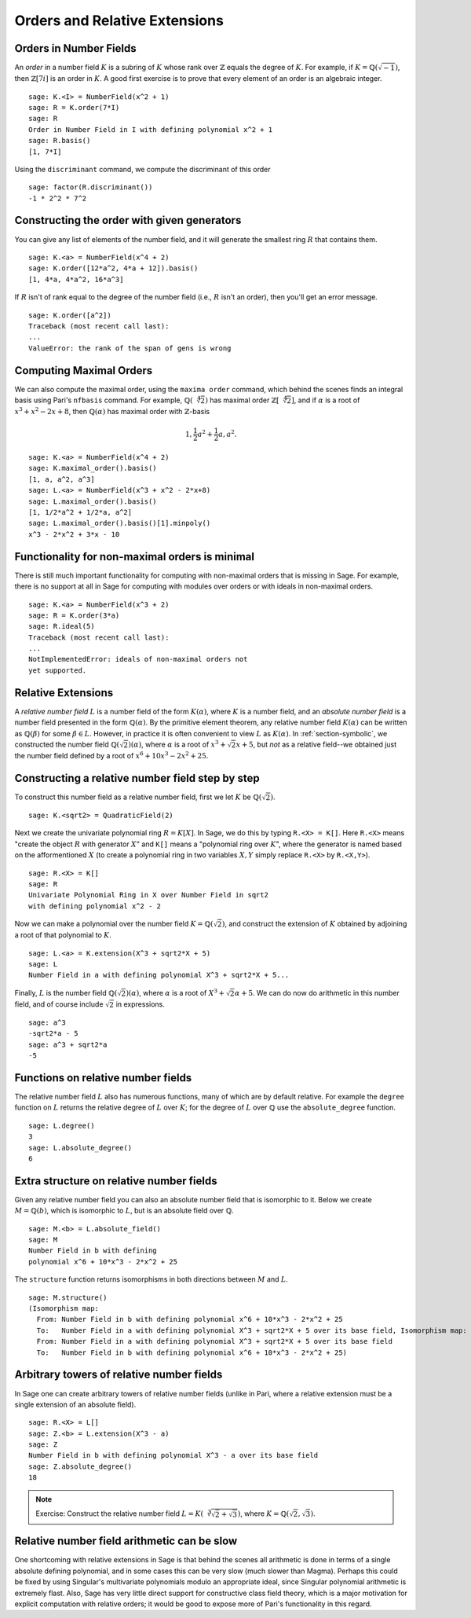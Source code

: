 Orders and Relative Extensions
==============================

Orders in Number Fields
-----------------------

An *order* in a number field :math:`K` is a subring of :math:`K` whose
rank over :math:`\mathbb{Z}` equals the degree of :math:`K`. For
example, if :math:`K=\mathbb{Q}(\sqrt{-1})`, then
:math:`\mathbb{Z}[7i]` is an order in :math:`K`. A good first exercise
is to prove that every element of an order is an algebraic integer.

::

    sage: K.<I> = NumberField(x^2 + 1)
    sage: R = K.order(7*I)
    sage: R
    Order in Number Field in I with defining polynomial x^2 + 1
    sage: R.basis()
    [1, 7*I]

Using the ``discriminant`` command, we compute the
discriminant of this order

.. link

::

    sage: factor(R.discriminant())
    -1 * 2^2 * 7^2

Constructing the order with given generators
--------------------------------------------

You can give any list of elements of the number field, and it will
generate the smallest ring :math:`R` that contains them.

::

    sage: K.<a> = NumberField(x^4 + 2)
    sage: K.order([12*a^2, 4*a + 12]).basis()
    [1, 4*a, 4*a^2, 16*a^3]

If :math:`R` isn't of rank equal to the degree of the number
field (i.e., :math:`R` isn't an order), then you'll get an error
message.

.. link

::

    sage: K.order([a^2])
    Traceback (most recent call last):
    ...
    ValueError: the rank of the span of gens is wrong

Computing Maximal Orders
------------------------

We can also compute the maximal order, using the ``maxima order``
command, which behind the scenes finds an integral basis using Pari's
``nfbasis`` command. For example, :math:`\mathbb{Q}(\sqrt[4]{2})` has
maximal order :math:`\mathbb{Z}[\sqrt[4]{2}]`, and if :math:`\alpha`
is a root of :math:`x^3 + x^2 - 2x+8`, then :math:`\mathbb{Q}(\alpha)`
has maximal order with :math:`\mathbb{Z}`-basis

.. math::

    1, \frac{1}{2} a^{2} + \frac{1}{2} a,  a^{2}.

::

    sage: K.<a> = NumberField(x^4 + 2)
    sage: K.maximal_order().basis()
    [1, a, a^2, a^3]
    sage: L.<a> = NumberField(x^3 + x^2 - 2*x+8)
    sage: L.maximal_order().basis()
    [1, 1/2*a^2 + 1/2*a, a^2]
    sage: L.maximal_order().basis()[1].minpoly()
    x^3 - 2*x^2 + 3*x - 10

Functionality for non-maximal orders is minimal
-----------------------------------------------

There is still much important functionality for computing with
non-maximal orders that is missing in Sage. For example, there is
no support at all in Sage for computing with modules over orders or
with ideals in non-maximal orders.

::

    sage: K.<a> = NumberField(x^3 + 2)
    sage: R = K.order(3*a)
    sage: R.ideal(5)
    Traceback (most recent call last):
    ...
    NotImplementedError: ideals of non-maximal orders not
    yet supported.

Relative Extensions
-------------------

A *relative number field* :math:`L` is a number field of the form
:math:`K(\alpha)`, where :math:`K` is a number field, and an *absolute
number field* is a number field presented in the form
:math:`\mathbb{Q}(\alpha)`. By the primitive element theorem, any
relative number field :math:`K(\alpha)` can be written as
:math:`\mathbb{Q}(\beta)` for some :math:`\beta\in L`. However, in
practice it is often convenient to view :math:`L` as
:math:`K(\alpha)`.  In :ref:`section-symbolic`, we constructed the
number field :math:`\mathbb{Q}(\sqrt{2})(\alpha)`, where
:math:`\alpha` is a root of :math:`x^3 + \sqrt{2} x + 5`, but *not* as
a relative field--we obtained just the number field defined by a root
of :math:`x^6 + 10x^3 - 2x^2 + 25`.

Constructing a relative number field step by step
-------------------------------------------------

To construct this number field as a relative number field, first we
let :math:`K` be :math:`\mathbb{Q}(\sqrt{2})`.

::

    sage: K.<sqrt2> = QuadraticField(2)

Next we create the univariate polynomial ring :math:`R = K[X]`.  In
Sage, we do this by typing ``R.<X> = K[]``. Here ``R.<X>`` means
"create the object :math:`R` with generator :math:`X`" and ``K[]``
means a "polynomial ring over :math:`K`", where the generator is named
based on the afformentioned :math:`X` (to create a polynomial ring in
two variables :math:`X,Y` simply replace ``R.<X>`` by ``R.<X,Y>``).

.. link

::

    sage: R.<X> = K[]
    sage: R
    Univariate Polynomial Ring in X over Number Field in sqrt2
    with defining polynomial x^2 - 2

Now we can make a polynomial over the number field
:math:`K=\mathbb{Q}(\sqrt{2})`, and construct the extension of
:math:`K` obtained by adjoining a root of that polynomial to
:math:`K`.

.. link

::

    sage: L.<a> = K.extension(X^3 + sqrt2*X + 5)
    sage: L
    Number Field in a with defining polynomial X^3 + sqrt2*X + 5...

Finally, :math:`L` is the number field
:math:`\mathbb{Q}(\sqrt{2})(\alpha)`, where :math:`\alpha` is a root
of :math:`X^3 + \sqrt{2}\alpha + 5`. We can do now do arithmetic in
this number field, and of course include :math:`\sqrt{2}` in
expressions.

.. link

::

    sage: a^3
    -sqrt2*a - 5
    sage: a^3 + sqrt2*a
    -5

Functions on relative number fields
-----------------------------------

The relative number field :math:`L` also has numerous functions, many
of which are by default relative. For example the ``degree`` function
on :math:`L` returns the relative degree of :math:`L` over :math:`K`;
for the degree of :math:`L` over :math:`\mathbb{Q}` use the
``absolute_degree`` function.

.. link

::

    sage: L.degree()
    3
    sage: L.absolute_degree()
    6

Extra structure on relative number fields
-----------------------------------------

Given any relative number field you can also an absolute number field
that is isomorphic to it. Below we create :math:`M = \mathbb{Q}(b)`,
which is isomorphic to :math:`L`, but is an absolute field over
:math:`\mathbb{Q}`.

.. link

::

    sage: M.<b> = L.absolute_field()
    sage: M
    Number Field in b with defining
    polynomial x^6 + 10*x^3 - 2*x^2 + 25

The ``structure`` function returns isomorphisms in both directions
between :math:`M` and :math:`L`.

.. link

::

    sage: M.structure()
    (Isomorphism map:
      From: Number Field in b with defining polynomial x^6 + 10*x^3 - 2*x^2 + 25
      To:   Number Field in a with defining polynomial X^3 + sqrt2*X + 5 over its base field, Isomorphism map:
      From: Number Field in a with defining polynomial X^3 + sqrt2*X + 5 over its base field
      To:   Number Field in b with defining polynomial x^6 + 10*x^3 - 2*x^2 + 25)

Arbitrary towers of relative number fields
------------------------------------------

In Sage one can create arbitrary towers of relative number fields
(unlike in Pari, where a relative extension must be a single
extension of an absolute field).

.. link

::

    sage: R.<X> = L[]
    sage: Z.<b> = L.extension(X^3 - a)
    sage: Z
    Number Field in b with defining polynomial X^3 - a over its base field
    sage: Z.absolute_degree()
    18

.. note::

    Exercise: Construct the relative number field
    :math:`L = K(\sqrt[3]{\sqrt{2}+\sqrt{3}})`, where
    :math:`K=\mathbb{Q}(\sqrt{2}, \sqrt{3})`.

Relative number field arithmetic can be slow
--------------------------------------------

One shortcoming with relative extensions in Sage is that behind the
scenes all arithmetic is done in terms of a single absolute
defining polynomial, and in some cases this can be very slow (much
slower than Magma). Perhaps this could be fixed by using Singular's
multivariate polynomials modulo an appropriate ideal, since
Singular polynomial arithmetic is extremely flast. Also, Sage has
very little direct support for constructive class field theory,
which is a major motivation for explicit computation with relative
orders; it would be good to expose more of Pari's functionality in
this regard.
